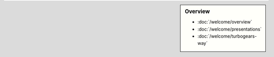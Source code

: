 
.. sidebar:: Overview

   - :doc:`/welcome/overview`
   - :doc:`/welcome/presentations`
   - :doc:`/welcome/turbogears-way`
